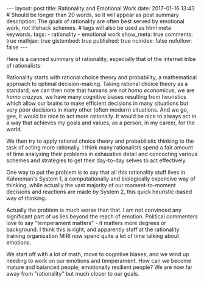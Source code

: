#+BEGIN_HTML
---
layout: post
title: Rationality and Emotional Work
date: 2017-01-16 13:43
# Should be longer than 20 words, so it will appear as post summary
description: The goals of rationality are often best served by emotional work, not lifehack schemes.
# tags will also be used as html meta keywords.
tags:
  - rationality
  - emotional work

show_meta: true
comments: true
mathjax: true
gistembed: true
published: true
noindex: false
nofollow: false
---
#+END_HTML

Here is a canned summary of rationality, especially that of the internet tribe
of rationalists: 

Rationality starts with rational choice theory and probability, a mathematical
approach to optimal decision-making.  Taking rational choice theory as a
standard, we can then note that humans are not /homo economicus/, we are /homo
crazyus/, we have many cognitive biases resulting from heuristics which allow our
brains to make efficient decisions in many situations but very poor decisions in
many other (often modern) situations. And we go, gee, it would be nice to act
more rationally. It would be nice to always act in a way that achieves my goals
and values, as a person, in my career, for the world.

We then try to apply rational choice theory and probabilistic thinking to the
task of acting more rationally. I think many rationalists spend a fair amount of
time analysing their problems in exhaustive detail and concocting various
schemes and strategies to get their day-to-day selves to act effectively.

One way to put the problem is to say that all this rationality stuff lives in
Kahneman's System 1, a computationally and biologically expensive way of
thinking, while actually the vast majority of our moment-to-moment decisions and
reactions are made by System 2, this quick heuristic-based way of thinking.

Actually the problem is much worse than that. I am not convinced any significant
part of us lies beyond the reach of emotion. Political commenters love to say
"temperament matters" - it matters more degrees or background. I think this is
right, and apparently staff at the rationality training organization MIRI now spend
quite a lot of time talking about emotions.

We start off with a lot of math, move to cognitive biases, and we wind up
needing to work on our emotions and temperament. How can we become mature and
balanced people, emotionally resilient people? We are now far away from
"rationality" but much closer to our goals.
